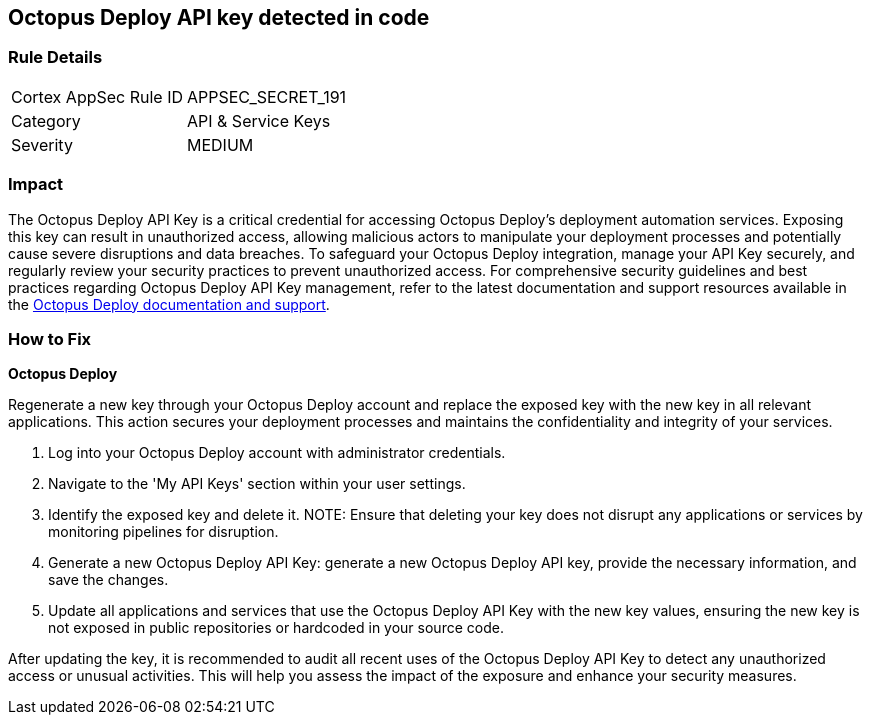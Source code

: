 == Octopus Deploy API key detected in code


=== Rule Details

[cols="1,2"]
|===
|Cortex AppSec Rule ID |APPSEC_SECRET_191
|Category |API & Service Keys
|Severity |MEDIUM
|===



=== Impact
The Octopus Deploy API Key is a critical credential for accessing Octopus Deploy's deployment automation services. Exposing this key can result in unauthorized access, allowing malicious actors to manipulate your deployment processes and potentially cause severe disruptions and data breaches. To safeguard your Octopus Deploy integration, manage your API Key securely, and regularly review your security practices to prevent unauthorized access.
For comprehensive security guidelines and best practices regarding Octopus Deploy API Key management, refer to the latest documentation and support resources available in the https://octopus.com/docs/octopus-rest-api[Octopus Deploy documentation and support].

=== How to Fix

*Octopus Deploy*

Regenerate a new key through your Octopus Deploy account and replace the exposed key with the new key in all relevant applications. This action secures your deployment processes and maintains the confidentiality and integrity of your services.

1. Log into your Octopus Deploy account with administrator credentials.

2. Navigate to the 'My API Keys' section within your user settings.

3. Identify the exposed key and delete it.
NOTE: Ensure that deleting your key does not disrupt any applications or services by monitoring pipelines for disruption.

4. Generate a new Octopus Deploy API Key: generate a new Octopus Deploy API key, provide the necessary information, and save the changes.

5. Update all applications and services that use the Octopus Deploy API Key with the new key values, ensuring the new key is not exposed in public repositories or hardcoded in your source code.

After updating the key, it is recommended to audit all recent uses of the Octopus Deploy API Key to detect any unauthorized access or unusual activities. This will help you assess the impact of the exposure and enhance your security measures.
